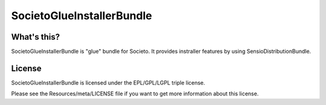 ==========================
SocietoGlueInstallerBundle
==========================

------------
What's this?
------------

SocietoGlueInstallerBundle is "glue" bundle for Societo. It provides instraller features by using SensioDistributionBundle.

-------
License
-------

SocietoGlueInstallerBundle is licensed under the EPL/GPL/LGPL triple license.

Please see the Resources/meta/LICENSE file if you want to get more information about this license.
